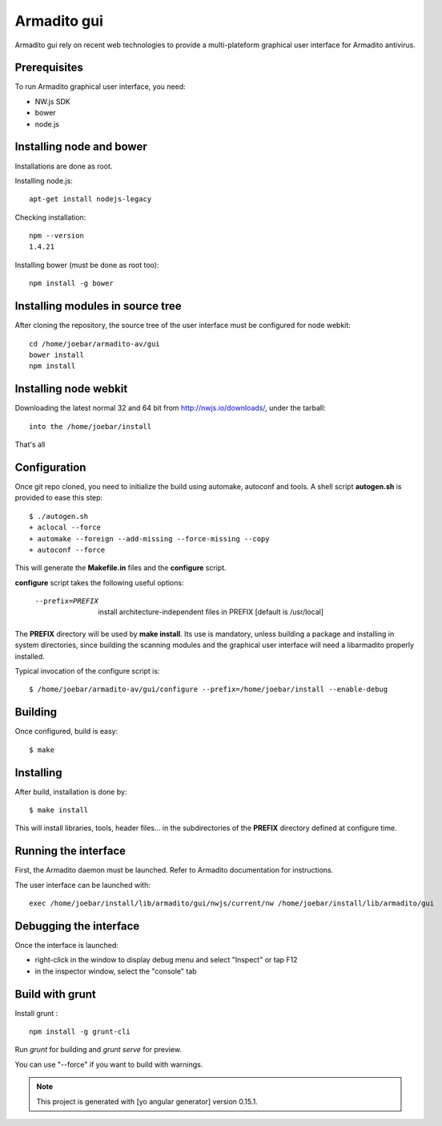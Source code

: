 Armadito gui
============

Armadito gui rely on recent web technologies to provide a multi-plateform graphical user interface for Armadito antivirus. 

Prerequisites
-------------

To run Armadito graphical user interface, you need:

- NW.js SDK
- bower
- node.js


Installing node and bower
-------------------------

Installations are done as root.

Installing node.js:

::

	apt-get install nodejs-legacy

Checking installation:

::

	npm --version
	1.4.21

Installing bower (must be done as root too):

::

	npm install -g bower


Installing modules in source tree
---------------------------------

After cloning the repository, the source tree of the user interface must be configured for node webkit:

::

	cd /home/joebar/armadito-av/gui
	bower install
	npm install


Installing node webkit
----------------------

Downloading the latest normal 32 and 64 bit from http://nwjs.io/downloads/, under the tarball:

::

        into the /home/joebar/install

That's all

Configuration
-------------

Once git repo cloned, you need to initialize the build using automake, autoconf and tools.
A shell script **autogen.sh** is provided to ease this step:

::

    $ ./autogen.sh 
    + aclocal --force
    + automake --foreign --add-missing --force-missing --copy
    + autoconf --force

This will generate the **Makefile.in** files and the **configure** script.

**configure** script takes the following useful options:

    --prefix=PREFIX         install architecture-independent files in PREFIX [default is /usr/local]
    
The **PREFIX** directory will be used by **make install**. Its use is mandatory, unless 
building a package and installing in system directories, since building the
scanning modules and the graphical user interface will need a libarmadito properly
installed.

Typical invocation of the configure script is:

::

    $ /home/joebar/armadito-av/gui/configure --prefix=/home/joebar/install --enable-debug 

Building
--------

Once configured, build is easy:

::

    $ make


Installing
----------

After build, installation is done by:

::

    $ make install

This will install libraries, tools, header files... in the subdirectories of the **PREFIX**
directory defined at configure time.

Running the interface
---------------------

First, the Armadito daemon must be launched. Refer to Armadito documentation for instructions.

The user interface can be launched with:

::

	exec /home/joebar/install/lib/armadito/gui/nwjs/current/nw /home/joebar/install/lib/armadito/gui


Debugging the interface
-----------------------

Once the interface is launched:

- right-click in the window to display debug menu and select "Inspect" or tap F12
- in the inspector window, select the "console" tab

Build with grunt
----------------

Install grunt :

:: 

         npm install -g grunt-cli

Run `grunt` for building and `grunt serve` for preview.

You can use "--force" if you want to build with warnings.

.. note:: This project is generated with [yo angular generator] version 0.15.1.

